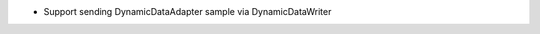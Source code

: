 .. news-prs: 4226

.. news-start-section: Additions
- Support sending DynamicDataAdapter sample via DynamicDataWriter
.. news-end-section
